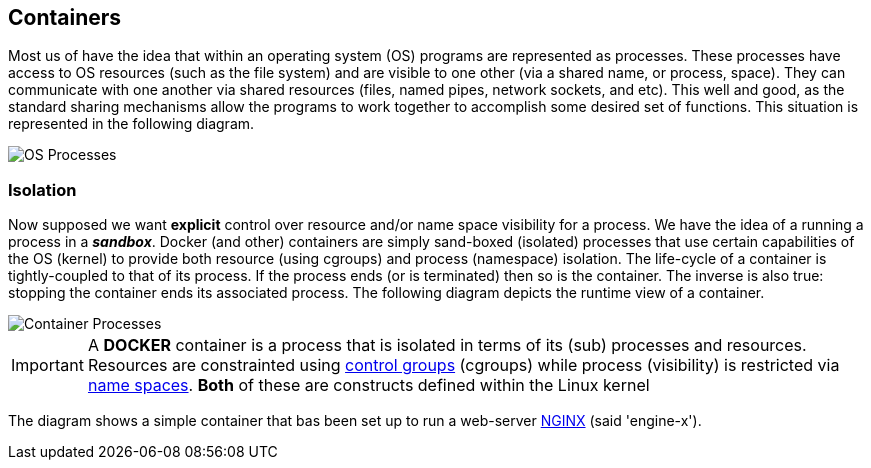== Containers

:icons: font
ifndef::imagesdir[:imagesdir: ../images]


Most us of have the idea that within an operating system (OS) programs are represented as processes. These processes have access to OS resources (such as the file system) and are visible to one other (via a shared name, or process, space). They can communicate with one another via shared resources (files, named pipes, network sockets, and etc).  This well and good, as the standard sharing mechanisms allow the programs to work together to accomplish some desired set of functions. This situation is represented in the following diagram.

image::os-process.svg[OS Processes]

=== Isolation

Now supposed we want *explicit* control over resource and/or name space visibility for a process. We have the idea of a running a process in a *_sandbox_*. Docker (and other) containers are simply sand-boxed (isolated) processes that use certain capabilities of the OS (kernel) to provide both resource (using cgroups) and process (namespace) isolation. The life-cycle of a container is tightly-coupled to that of its process. If the process ends (or is terminated) then so is the container. The inverse is also true: stopping the container ends its associated process. The following diagram depicts the runtime view of a container.

image::container-process.svg[Container Processes]

[IMPORTANT]
A *DOCKER* container is a process that is isolated in terms of its (sub) processes and resources. Resources are constrainted using https://man7.org/linux/man-pages/man7/cgroups.7.html[control groups] (cgroups) while process (visibility) is restricted via https://man7.org/linux/man-pages/man7/namespaces.7.html[name spaces]. *Both* of these are constructs defined within the Linux kernel


The diagram shows a simple container that bas been set up to run a web-server https://hub.docker.com/_/nginx[NGINX] (said 'engine-x').